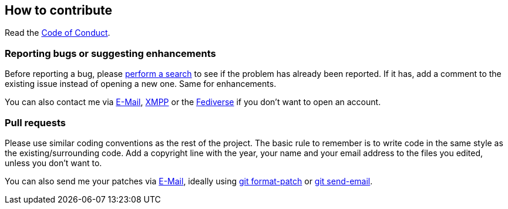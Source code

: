 :project: mastodonpp
:uri-base: https://schlomp.space/tastytea/{project}
:uri-coc: {uri-base}/src/branch/main/CODE_OF_CONDUCT.adoc
:contact-email: tastytea@tastytea.de
:contact-xmpp: {contact-email}
:contact-fediverse: https://likeable.space/users/tastytea
:uri-git-format-patch: https://git-scm.com/docs/git-format-patch
:uri-git-send-email: https://git-scm.com/docs/git-send-email

== How to contribute

Read the link:{uri-coc}[Code of Conduct].

=== Reporting bugs or suggesting enhancements

Before reporting a bug, please
https://schlomp.space/tastytea/{project}/issues[perform a search] to see if the
problem has already been reported. If it has, add a comment to the existing
issue instead of opening a new one. Same for enhancements.

You can also contact me via mailto:{contact-email}[E-Mail],
link:xmpp:{contact-xmpp}[XMPP] or the {contact-fediverse}[Fediverse] if you
don't want to open an account.

=== Pull requests

Please use similar coding conventions as the rest of the project. The basic rule
to remember is to write code in the same style as the existing/surrounding
code. Add a copyright line with the year, your name and your email address to
the files you edited, unless you don't want to.

You can also send me your patches via mailto:{contact-email}[E-Mail], ideally
using link:{uri-git-format-patch}[git format-patch] or
link:{uri-git-send-email}[git send-email].
